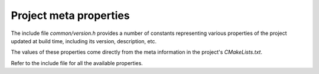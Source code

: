 .. Structure conventions
     # with overline, for parts
     * with overline, for chapters
     = for sections
     - for subsections
     ^ for sub-subsections
     " for paragraphs

***********************
Project meta properties
***********************

The include file `common/version.h` provides a number of constants representing
various properties of the project updated at build time, including its version,
description, etc.

The values of these properties come directly from the meta information in the
project's `CMakeLists.txt`.

Refer to the include file for all the available properties.
